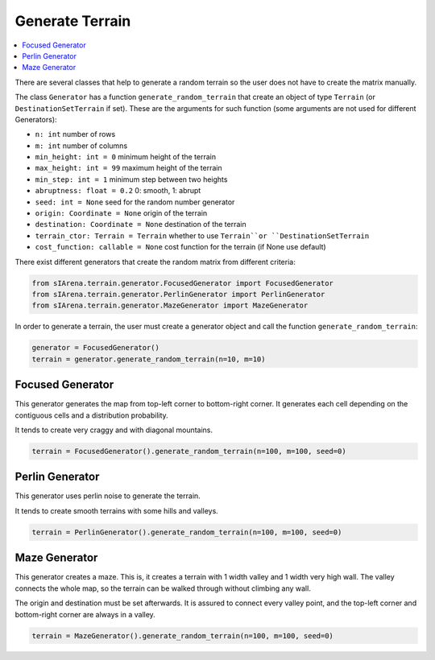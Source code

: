 .. _generation:

################
Generate Terrain
################

.. contents::
    :local:
    :backlinks: none
    :depth: 2

There are several classes that help to generate a random terrain so the user does not have to create the matrix manually.

The class ``Generator`` has a function ``generate_random_terrain`` that create an object of type ``Terrain`` (or ``DestinationSetTerrain`` if set).
These are the arguments for such function (some arguments are not used for different Generators):

- ``n: int`` number of rows
- ``m: int`` number of columns
- ``min_height: int = 0`` minimum height of the terrain
- ``max_height: int = 99`` maximum height of the terrain
- ``min_step: int = 1`` minimum step between two heights
- ``abruptness: float = 0.2`` 0: smooth, 1: abrupt
- ``seed: int = None`` seed for the random number generator
- ``origin: Coordinate = None`` origin of the terrain
- ``destination: Coordinate = None`` destination of the terrain
- ``terrain_ctor: Terrain = Terrain`` whether to use ``Terrain``or ``DestinationSetTerrain``
- ``cost_function: callable = None`` cost function for the terrain (if None use default)

There exist different generators that create the random matrix from different criteria:

.. code-block:: python

    from sIArena.terrain.generator.FocusedGenerator import FocusedGenerator
    from sIArena.terrain.generator.PerlinGenerator import PerlinGenerator
    from sIArena.terrain.generator.MazeGenerator import MazeGenerator

In order to generate a terrain, the user must create a generator object and call the function ``generate_random_terrain``:

.. code-block:: python

    generator = FocusedGenerator()
    terrain = generator.generate_random_terrain(n=10, m=10)


Focused Generator
=================

This generator generates the map from top-left corner to bottom-right corner.
It generates each cell depending on the contiguous cells and a distribution probability.

It tends to create very craggy and with diagonal mountains.

.. code-block:: python

    terrain = FocusedGenerator().generate_random_terrain(n=100, m=100, seed=0)

.. image:: /resources/images/focused100x100_0.png


Perlin Generator
================

This generator uses perlin noise to generate the terrain.

It tends to create smooth terrains with some hills and valleys.

.. code-block:: python

    terrain = PerlinGenerator().generate_random_terrain(n=100, m=100, seed=0)

.. image:: /resources/images/perlin100x100_0.png



Maze Generator
==============

This generator creates a maze.
This is, it creates a terrain with 1 width valley and 1 width very high wall.
The valley connects the whole map, so the terrain can be walked through without climbing any wall.

The origin and destination must be set afterwards.
It is assured to connect every valley point, and the top-left corner and bottom-right corner are always in a valley.

.. code-block:: python

    terrain = MazeGenerator().generate_random_terrain(n=100, m=100, seed=0)

.. image:: /resources/images/maze100x100_0.png
